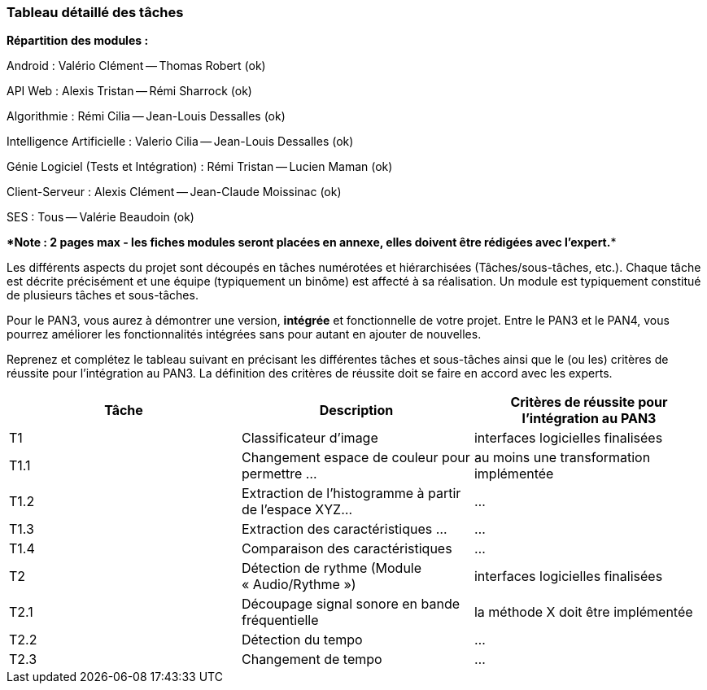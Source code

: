 === Tableau détaillé des tâches

***Répartition des modules :***

Android : Valério Clément -- Thomas Robert (ok)

API Web : Alexis Tristan -- Rémi Sharrock (ok)

Algorithmie : Rémi Cilia -- Jean-Louis Dessalles (ok)

Intelligence Artificielle : Valerio Cilia -- Jean-Louis Dessalles (ok)

Génie Logiciel (Tests et Intégration) : Rémi Tristan -- Lucien Maman (ok)

Client-Serveur : Alexis Clément -- Jean-Claude Moissinac (ok)

SES : Tous -- Valérie Beaudoin (ok)

****Note : 2 pages max - les fiches modules seront placées en annexe,
elles doivent être rédigées avec l’expert.****

Les différents aspects du projet sont découpés en tâches numérotées et
hiérarchisées (Tâches/sous-tâches, etc.). Chaque tâche est décrite précisément
et une équipe (typiquement un binôme) est affecté à sa réalisation. Un module
est typiquement constitué de plusieurs tâches et sous-tâches.

Pour le PAN3, vous aurez à démontrer une version, *intégrée* et fonctionnelle de
votre projet.
Entre le PAN3 et le PAN4, vous pourrez améliorer les fonctionnalités intégrées
sans pour autant en ajouter de nouvelles.

Reprenez et complétez le tableau suivant en précisant les différentes tâches et
sous-tâches ainsi que le (ou les) critères de réussite pour l'intégration au
PAN3. La définition des critères de réussite doit se faire en accord avec les
experts.

[cols=",,^",options="header",]
|====
| Tâche | Description                                           | Critères de réussite pour l'intégration au PAN3
| T1    | Classificateur d’image                                | interfaces logicielles finalisées
| T1.1  | Changement espace de couleur pour permettre …         | au moins une transformation implémentée
| T1.2  | Extraction de l’histogramme à partir de l’espace XYZ… | …
| T1.3  | Extraction des caractéristiques …                     | …
| T1.4  | Comparaison des caractéristiques                      | …
| T2    | Détection de rythme (Module « Audio/Rythme »)         | interfaces logicielles finalisées
| T2.1  | Découpage signal sonore en bande fréquentielle        | la méthode X doit être implémentée
| T2.2  | Détection du tempo                                    | …
| T2.3  | Changement de tempo                                   | …
|====
